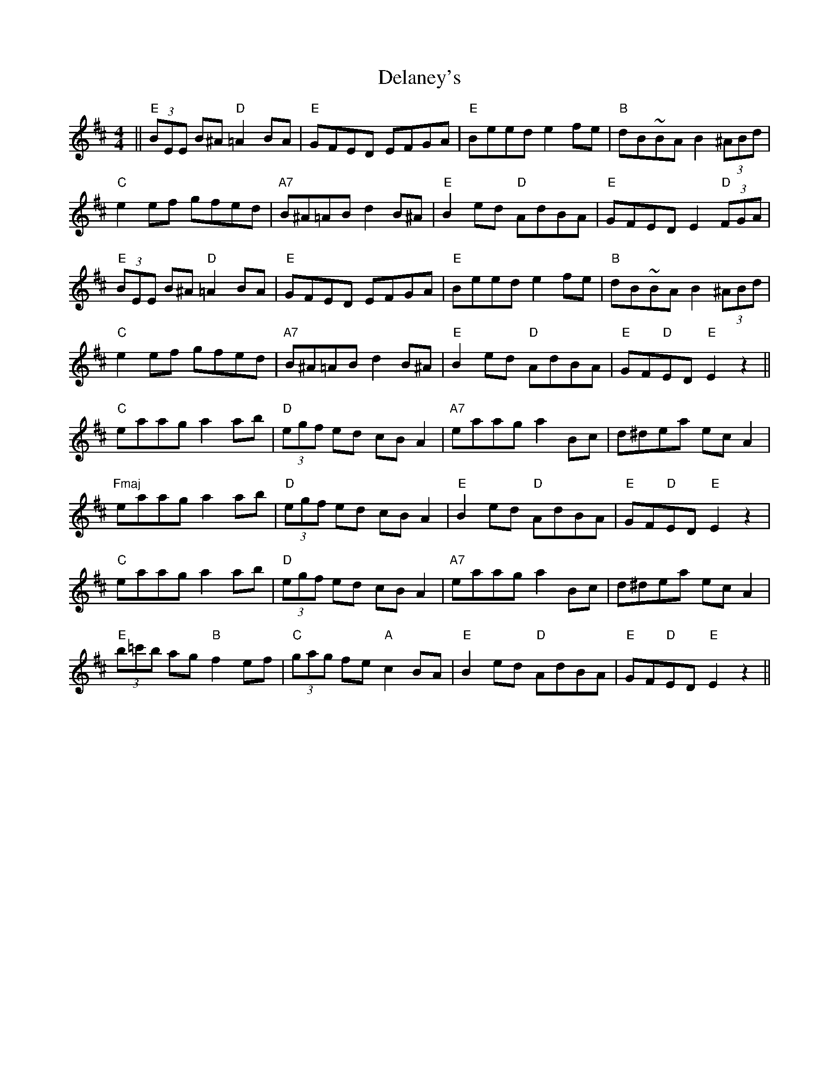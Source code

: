 X: 9743
T: Delaney's
R: reel
M: 4/4
K: Edorian
||"E"(3)BEE B^A "D"=A2 BA|"E"GFED EFGA|"E"Beed e2 fe|"B"dB~BA B2 (3)^ABd|
"C"e2 ef gfed|"A7"B^A=AB d2 B^A|"E"B2 ed "D"AdBA|"E"GFED E2 "D" (3)FGA|
"E"(3)BEE B^A "D"=A2 BA|"E"GFED EFGA|"E"Beed e2 fe|"B"dB~BA B2 (3)^ABd|
"C"e2 ef gfed|"A7"B^A=AB d2 B^A|"E"B2 ed "D"AdBA|"E"GF"D"ED "E"E2 z2||
"C"eaag a2 ab|"D"(3)egf ed cB A2|"A7"eaag a2 Bc|d^dea ec A2|
"Fmaj"eaag a2 ab|"D"(3)egf ed cB A2|"E"B2 ed "D"AdBA|"E"GF"D"ED "E"E2 z2|
"C"eaag a2 ab|"D"(3)egf ed cB A2|"A7"eaag a2 Bc|d^dea ec A2|
"E"(3)b=c'b ag "B"f2 ef|"C"(3)gag fe "A"c2 BA|"E"B2 ed "D"AdBA|"E"GF"D"ED "E"E2 z2||

